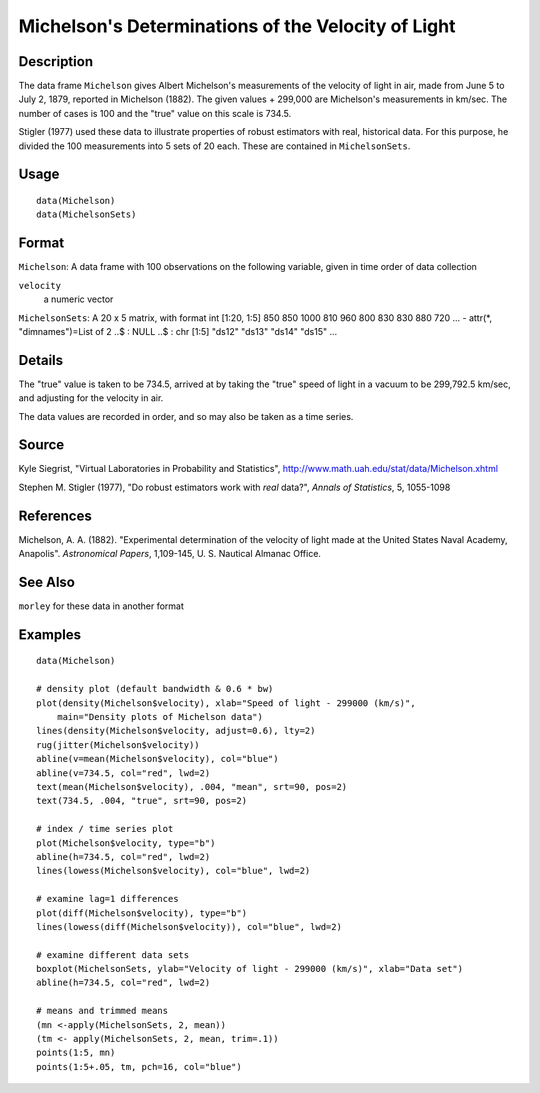 +--------------------------------------+--------------------------------------+
| Michelson                            |
| R Documentation                      |
+--------------------------------------+--------------------------------------+

Michelson's Determinations of the Velocity of Light
---------------------------------------------------

Description
~~~~~~~~~~~

The data frame ``Michelson`` gives Albert Michelson's measurements of
the velocity of light in air, made from June 5 to July 2, 1879, reported
in Michelson (1882). The given values + 299,000 are Michelson's
measurements in km/sec. The number of cases is 100 and the "true" value
on this scale is 734.5.

Stigler (1977) used these data to illustrate properties of robust
estimators with real, historical data. For this purpose, he divided the
100 measurements into 5 sets of 20 each. These are contained in
``MichelsonSets``.

Usage
~~~~~

::

    data(Michelson)
    data(MichelsonSets)

Format
~~~~~~

``Michelson``: A data frame with 100 observations on the following
variable, given in time order of data collection

``velocity``
    a numeric vector

``MichelsonSets``: A 20 x 5 matrix, with format int [1:20, 1:5] 850 850
1000 810 960 800 830 830 880 720 ... - attr(\*, "dimnames")=List of 2
..$ : NULL ..$ : chr [1:5] "ds12" "ds13" "ds14" "ds15" ...

Details
~~~~~~~

The "true" value is taken to be 734.5, arrived at by taking the "true"
speed of light in a vacuum to be 299,792.5 km/sec, and adjusting for the
velocity in air.

The data values are recorded in order, and so may also be taken as a
time series.

Source
~~~~~~

Kyle Siegrist, "Virtual Laboratories in Probability and Statistics",
http://www.math.uah.edu/stat/data/Michelson.xhtml

Stephen M. Stigler (1977), "Do robust estimators work with *real*
data?", *Annals of Statistics*, 5, 1055-1098

References
~~~~~~~~~~

Michelson, A. A. (1882). "Experimental determination of the velocity of
light made at the United States Naval Academy, Anapolis". *Astronomical
Papers*, 1,109-145, U. S. Nautical Almanac Office.

See Also
~~~~~~~~

``morley`` for these data in another format

Examples
~~~~~~~~

::

    data(Michelson)

    # density plot (default bandwidth & 0.6 * bw)
    plot(density(Michelson$velocity), xlab="Speed of light - 299000 (km/s)",
        main="Density plots of Michelson data")
    lines(density(Michelson$velocity, adjust=0.6), lty=2)
    rug(jitter(Michelson$velocity))
    abline(v=mean(Michelson$velocity), col="blue")
    abline(v=734.5, col="red", lwd=2)
    text(mean(Michelson$velocity), .004, "mean", srt=90, pos=2)
    text(734.5, .004, "true", srt=90, pos=2)

    # index / time series plot
    plot(Michelson$velocity, type="b")
    abline(h=734.5, col="red", lwd=2)
    lines(lowess(Michelson$velocity), col="blue", lwd=2)

    # examine lag=1 differences
    plot(diff(Michelson$velocity), type="b")
    lines(lowess(diff(Michelson$velocity)), col="blue", lwd=2)

    # examine different data sets
    boxplot(MichelsonSets, ylab="Velocity of light - 299000 (km/s)", xlab="Data set")
    abline(h=734.5, col="red", lwd=2)

    # means and trimmed means
    (mn <-apply(MichelsonSets, 2, mean))
    (tm <- apply(MichelsonSets, 2, mean, trim=.1))
    points(1:5, mn)
    points(1:5+.05, tm, pch=16, col="blue")

